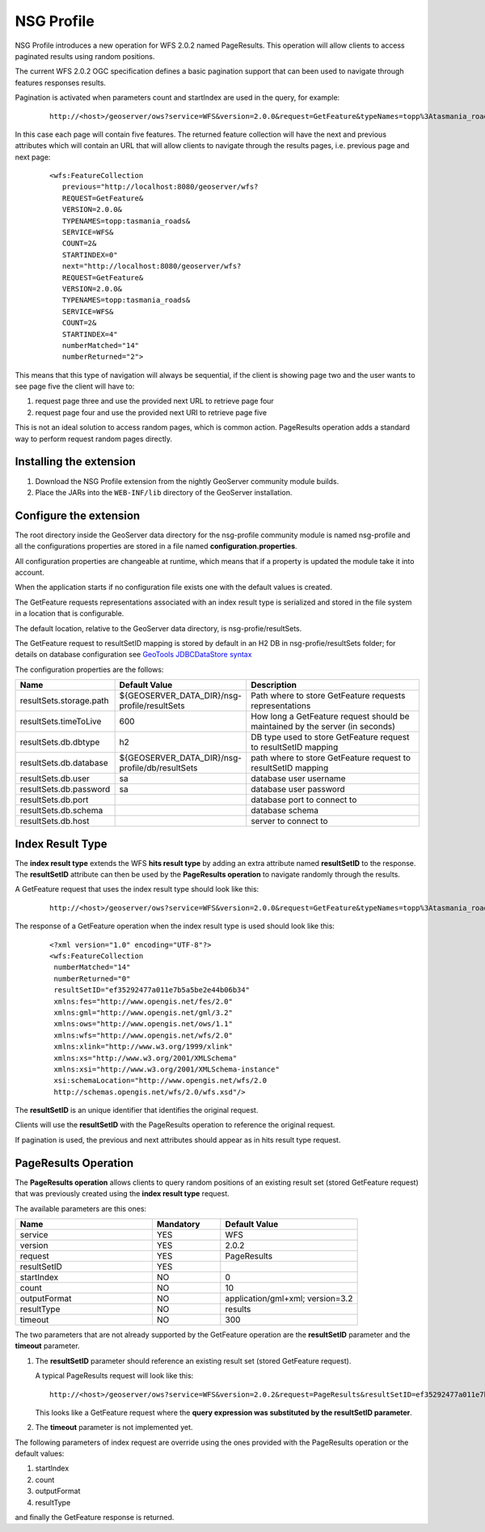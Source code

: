 .. _community_nsg_profile:

NSG Profile
===========
NSG Profile introduces a new operation for WFS 2.0.2 named PageResults. This operation will allow clients to access paginated results using random positions.

The current WFS 2.0.2 OGC specification defines a basic pagination support that can been used to navigate through features responses results.

Pagination is activated when parameters count and startIndex are used in the query, for example:

   ::
   
      http://<host>/geoserver/ows?service=WFS&version=2.0.0&request=GetFeature&typeNames=topp%3Atasmania_roads&count=5&startIndex=0



In this case each page will contain five features.
The returned feature collection will have the next and previous attributes which will contain an URL that will allow clients to navigate through the results pages, i.e. previous page and next page:

   ::
   
      <wfs:FeatureCollection
         previous="http://localhost:8080/geoserver/wfs?
         REQUEST=GetFeature&
         VERSION=2.0.0&
         TYPENAMES=topp:tasmania_roads&
         SERVICE=WFS&
         COUNT=2&
         STARTINDEX=0"
         next="http://localhost:8080/geoserver/wfs?
         REQUEST=GetFeature&
         VERSION=2.0.0&
         TYPENAMES=topp:tasmania_roads&
         SERVICE=WFS&
         COUNT=2&
         STARTINDEX=4"
         numberMatched="14"
         numberReturned="2">
         

This means that this type of navigation will always be sequential, if the client is showing page two and the user wants to see page five the client will have to:

#. request page three and use the provided next URL to retrieve page four
#. request page four and use the provided next URI to retrieve page five

This is not an ideal solution to access random pages, which is common action. 
PageResults operation adds a standard way to perform request random pages directly. 

Installing the extension
------------------------

#. Download the NSG Profile extension from the nightly GeoServer community module builds.

#. Place the JARs into the ``WEB-INF/lib`` directory of the GeoServer installation.

Configure the extension
-----------------------

The root directory inside the GeoServer data directory for the nsg-profile community module is named nsg-profile and all the configurations properties are stored in a file named **configuration.properties**.

All configuration properties are changeable at runtime, which means that if a property is updated the module take it into account.

When the application starts if no configuration file exists one with the default values is created.

The GetFeature requests representations associated with an index result type is serialized and stored in the file system in a location that is configurable.

The default location, relative to the GeoServer data directory, is nsg-profie/resultSets.

The GetFeature request to resultSetID mapping is stored by default in an H2 DB in nsg-profie/resultSets folder; for details on database configuration see `GeoTools JDBCDataStore syntax <http://docs.geotools.org/stable/userguide/library/jdbc/datastore.html>`_

The configuration properties are the follows:


.. list-table::
   :widths: 20 30 50
   :header-rows: 1

   * - Name
     - Default Value
     - Description
   * - resultSets.storage.path
     - ${GEOSERVER_DATA_DIR}/nsg-profile/resultSets
     - Path where to store GetFeature requests representations 
   * - resultSets.timeToLive
     - 600
     - How long a GetFeature request should be maintained by the server (in seconds)
   * - resultSets.db.dbtype
     - h2
     - DB type used to store GetFeature request to resultSetID mapping 
   * - resultSets.db.database
     - ${GEOSERVER_DATA_DIR}/nsg-profile/db/resultSets
     - path where to store GetFeature request to resultSetID mapping
   * - resultSets.db.user
     - sa
     - database user username
   * - resultSets.db.password
     - sa
     - database user password
   * - resultSets.db.port
     - 
     - database port to connect to
   * - resultSets.db.schema
     - 
     - database schema
   * - resultSets.db.host
     - 
     - server to connect to 
     

Index Result Type
-----------------
The **index result type** extends the WFS **hits result type** by adding an extra attribute named **resultSetID** to the response. 
The **resultSetID** attribute can then be used by the **PageResults operation** to navigate randomly through the results.

A GetFeature request that uses the index result type should look like this:

   ::
      
      http://<host>/geoserver/ows?service=WFS&version=2.0.0&request=GetFeature&typeNames=topp%3Atasmania_roads&resultType=index


The response of a GetFeature operation when the index result type is used should look like this:

   ::
      
      <?xml version="1.0" encoding="UTF-8"?>
      <wfs:FeatureCollection
       numberMatched="14"
       numberReturned="0"
       resultSetID="ef35292477a011e7b5a5be2e44b06b34"
       xmlns:fes="http://www.opengis.net/fes/2.0"
       xmlns:gml="http://www.opengis.net/gml/3.2"
       xmlns:ows="http://www.opengis.net/ows/1.1"
       xmlns:wfs="http://www.opengis.net/wfs/2.0"
       xmlns:xlink="http://www.w3.org/1999/xlink"
       xmlns:xs="http://www.w3.org/2001/XMLSchema"
       xmlns:xsi="http://www.w3.org/2001/XMLSchema-instance"
       xsi:schemaLocation="http://www.opengis.net/wfs/2.0  
       http://schemas.opengis.net/wfs/2.0/wfs.xsd"/>

The **resultSetID** is an unique identifier that identifies the original request. 

Clients will use the **resultSetID** with the PageResults operation to reference the original request.

If pagination is used, the previous and next attributes should appear as in hits result type request.

PageResults Operation
---------------------

The **PageResults operation** allows clients to query random positions of an existing result set (stored GetFeature request) that was previously created using the **index result type** request. 

The available parameters are this ones:

.. list-table::
   :widths: 40 20 40
   :header-rows: 1

   * - Name
     - Mandatory
     - Default Value
   * - service
     - YES
     - WFS
   * - version
     - YES
     - 2.0.2
   * - request
     - YES
     - PageResults
   * - resultSetID
     - YES
     - 
   * - startIndex
     - NO
     - 0
   * - count
     - NO
     - 10
   * - outputFormat
     - NO
     - application/gml+xml; version=3.2
   * - resultType
     - NO
     - results
   * - timeout
     - NO
     - 300


The two parameters that are not already supported by the GetFeature operation are the **resultSetID** parameter and the **timeout** parameter. 

#. The **resultSetID** parameter should reference an existing result set (stored GetFeature request). 

   A typical PageResults request will look like this:
   
   ::
   
      http://<host>/geoserver/ows?service=WFS&version=2.0.2&request=PageResults&resultSetID=ef35292477a011e7b5a5be2e44b06b34&startIndex=5&count=10&outputFormat=application/gml+xml; version=3.2&resultType=results
      
   
   This looks like a GetFeature request where the **query expression was substituted by the resultSetID parameter**.
   
#. The **timeout** parameter is not implemented yet.

The following parameters of index request are override using the ones provided with the PageResults operation or the default values:

#. startIndex
#. count
#. outputFormat
#. resultType

and finally the GetFeature response is returned.
